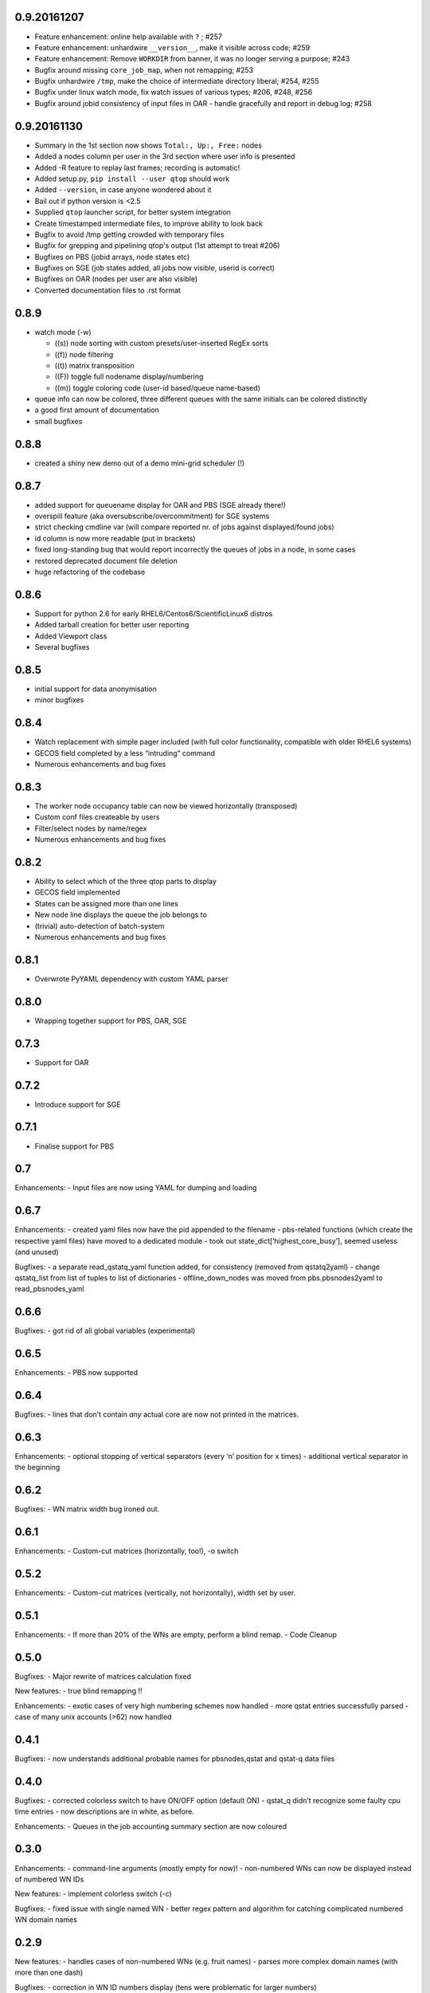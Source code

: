0.9.20161207
------------

-  Feature enhancement: online help available with ``?`` ; #257
-  Feature enhancement: unhardwire ``__version__``, make it visible across code; #259 
-  Feature enhancement: Remove ``WORKDIR`` from banner, it was no longer serving a purpose; #243
-  Bugfix around missing ``core_job_map``, when not remapping; #253
-  Bugfix unhardwire ``/tmp``, make the choice of intermediate directory liberal; #254, #255
-  Bugfix under linux watch mode, fix watch issues of various types; #206, #248, #256
-  Bugfix around jobid consistency of input files in OAR - handle gracefully and report in debug log; #258

0.9.20161130
------------

-  Summary in the 1st section now shows ``Total:, Up:, Free:`` nodes
-  Added a nodes column per user in the 3rd section where user info is presented
-  Added -R feature to replay last frames; recording is automatic!
-  Added setup.py, ``pip install --user qtop`` should work
-  Added ``--version``, in case anyone wondered about it
-  Bail out if python version is <2.5
-  Supplied ``qtop`` launcher script, for better system integration
-  Create timestamped intermediate files, to improve ability to look back
-  Bugfix to avoid /tmp getting crowded with temporary files
-  Bugfix for grepping and pipelining qtop's output (1st attempt to treat #206)
-  Bugfixes on PBS (jobid arrays, node states etc)
-  Bugfixes on SGE (job states added, all jobs now visible, userid is correct)
-  Bugfixes on OAR (nodes per user are also visible)
-  Converted documentation files to .rst format

0.8.9
-----

-  watch mode (-w)

   - ((s)) node sorting with custom presets/user-inserted RegEx sorts
   - ((f)) node filtering
   - ((t)) matrix transposition
   - ((F)) toggle full nodename display/numbering
   - ((m)) toggle coloring code (user-id based/queue name-based)
-  queue info can now be colored, three different queues with the same initials can be colored distinctly
-  a good first amount of documentation
-  small bugfixes

0.8.8
-----

-  created a shiny new demo out of a demo mini-grid scheduler (!)

0.8.7
-----

-  added support for queuename display for OAR and PBS (SGE already
   there!)
-  overspill feature (aka oversubscribe/overcommitment) for SGE systems
-  strict checking cmdline var (will compare reported nr. of jobs
   against displayed/found jobs)
-  id column is now more readable (put in brackets)
-  fixed long-standing bug that would report incorrectly the queues of
   jobs in a node, in some cases
-  restored deprecated document file deletion
-  huge refactoring of the codebase

0.8.6
-----

-  Support for python 2.6 for early RHEL6/Centos6/ScientificLinux6
   distros
-  Added tarball creation for better user reporting
-  Added Viewport class
-  Several bugfixes

0.8.5
-----

-  initial support for data anonymisation
-  minor bugfixes

0.8.4
-----

-  Watch replacement with simple pager included (with full color
   functionality, compatible with older RHEL6 systems)
-  GECOS field completed by a less “intruding” command
-  Numerous enhancements and bug fixes

0.8.3
-----

-  The worker node occupancy table can now be viewed horizontally
   (transposed)
-  Custom conf files createable by users
-  Filter/select nodes by name/regex
-  Numerous enhancements and bug fixes

0.8.2
-----

-  Ability to select which of the three qtop parts to display
-  GECOS field implemented
-  States can be assigned more than one lines
-  New node line displays the queue the job belongs to
-  (trivial) auto-detection of batch-system
-  Numerous enhancements and bug fixes

0.8.1
-----

-  Overwrote PyYAML dependency with custom YAML parser

0.8.0
-----

-  Wrapping together support for PBS, OAR, SGE

0.7.3
-----

-  Support for OAR

0.7.2
-----

-  Introduce support for SGE

0.7.1
-----

-  Finalise support for PBS

0.7
---

Enhancements: - Input files are now using YAML for dumping and loading

0.6.7
-----

Enhancements: - created yaml files now have the pid appended to the
filename - pbs-related functions (which create the respective yaml
files) have moved to a dedicated module - took out
state\_dict[‘highest\_core\_busy’], seemed useless (and unused)

Bugfixes: - a separate read\_qstatq\_yaml function added, for
consistency (removed from qstatq2yaml) - change qstatq\_list from list
of tuples to list of dictionaries - offline\_down\_nodes was moved from
pbs.pbsnodes2yaml to read\_pbsnodes\_yaml

0.6.6
-----

Bugfixes: - got rid of all global variables (experimental)

0.6.5
-----

Enhancements: - PBS now supported

0.6.4
-----

Bugfixes: - lines that don’t contain *any* actual core are now not
printed in the matrices.

0.6.3
-----

Enhancements: - optional stopping of vertical separators (every ‘n’
position for x times) - additional vertical separator in the beginning

0.6.2
-----

Bugfixes: - WN matrix width bug ironed out.

0.6.1
-----

Enhancements: - Custom-cut matrices (horizontally, too!), -o switch

0.5.2
-----

Enhancements: - Custom-cut matrices (vertically, not horizontally),
width set by user.

0.5.1
-----

Enhancements: - If more than 20% of the WNs are empty, perform a blind
remap. - Code Cleanup

0.5.0
-----

Bugfixes: - Major rewrite of matrices calculation fixed

New features: - true blind remapping !!

Enhancements: - exotic cases of very high numbering schemes now handled
- more qstat entries successfully parsed - case of many unix accounts
(>62) now handled

0.4.1
-----

Bugfixes: - now understands additional probable names for pbsnodes,qstat
and qstat-q data files

0.4.0
-----

Bugfixes: - corrected colorless switch to have ON/OFF option (default
ON) - qstat\_q didn’t recognize some faulty cpu time entries - now
descriptions are in white, as before.

Enhancements: - Queues in the job accounting summary section are now
coloured

0.3.0
-----

Enhancements: - command-line arguments (mostly empty for now)! -
non-numbered WNs can now be displayed instead of numbered WN IDs

New features: - implement colorless switch (-c)

Bugfixes: - fixed issue with single named WN - better regex pattern and
algorithm for catching complicated numbered WN domain names

0.2.9
-----

New features: - handles cases of non-numbered WNs (e.g. fruit names) -
parses more complex domain names (with more than one dash)

Bugfixes: - correction in WN ID numbers display (tens were problematic
for larger numbers)

0.2.8
-----

Bugfixes: - colour implementation for all of the tables

0.2.7
-----

Bugfixes: - Exiting when there are two jobs on the same core reported on
pbsnodes (remapping functionality to be added) - Number of WNs >1000 is
now handled

0.2.6
-----

Bugfixes: - fixed some names not being detected (%,= chars missing from
regex)

Enhancements: - changed name to qtop, introduced configuration file
qtop.conf and colormap file qtop.colormap

0.2.5
-----

New features: - Working Cores added in Usage Totals - map now splits
into two if terminal width is smaller than the Worker Node number

0.2.4
-----

Enhancements: - implemented some stuff from PEP8 - un-hardwired the file
paths - refactored code around cpu\_core\_dict functionality
(responsible for drawing the map)

0.2.3
-----

Bugfixes: - corrected regex search pattern in make\_qstat to recognize
usernames like spec101u1 (number followed by number followed by letter)
now handles non-uniform setups - R + Q / all: all did not display
everything (E status)

0.2.2
-----

Enhancements: - masking/clipping functionality (when nodes start from
e.g. wn101, empty columns 1-100 are ommited)

0.2.1
-----

Enhancements: - Hashes displaying when the node has less cores than the
max declared by a WN (its np variable)

0.2.0
-----

Bugfixes: - unix accounts are now correctly ordered

0.1.9
-----

Bugfixes: - All CPU lines displaying correctly

0.1.8
-----

Enhancements: - unix account id assignment to CPU0, 1 implemented

0.1.7
-----

Enhancements: - ReadQstatQ function (write in yaml format using Pyyaml)
- output up to Node state!

0.1.6
-----

Bugfixes: - ReadPbsNodes function (write in yaml format using Pyyaml)

0.1.5
-----

Bugfixes: - implemented saving to 3 separate files, QSTAT\_ORIG\_FILE,
QSTATQ\_ORIG\_FILE, PBSNODES\_ORIG\_FILE

0.1.4
-----

Bugfixes: - some “wiremelting” concerning the save directory

0.1.3
-----

Bugfixes: - fixed tabs-to-spaces. Formatting should be correct now.

| Enhancements:
| - Now each state is saved in a separate file in a results folder

0.1.2
-----

Enhancements: - script reads qtop-input.out files from each job and
displays status for each job

0.1.1
-----

Enhancements: - changed implementation in get\_state()

0.1.0
-----

Enhancements: - just read a pbsnodes-a output file and gather the
results in a single line
